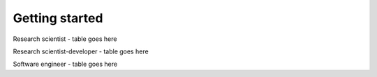 ===============
Getting started
===============

Research scientist - table goes here

Research scientist-developer - table goes here

Software engineer - table goes here


